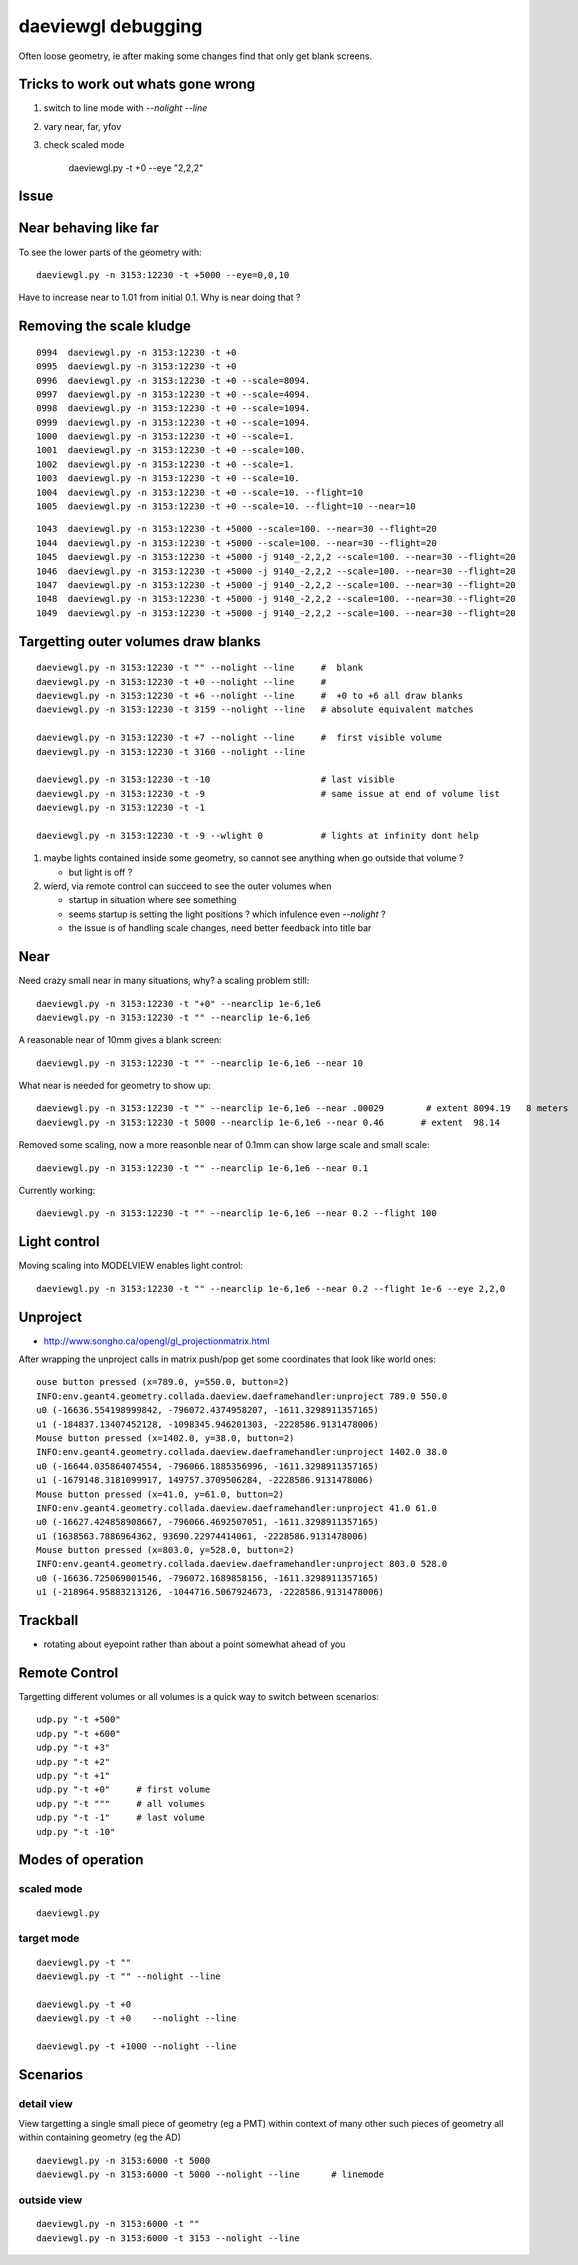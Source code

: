 daeviewgl debugging
====================

Often loose geometry, ie after making some changes 
find that only get blank screens.  

Tricks to work out whats gone wrong
------------------------------------

#. switch to line mode with `--nolight --line`
#. vary near, far, yfov
#. check scaled mode

    daeviewgl.py -t +0 --eye "2,2,2"


Issue
------

Near behaving like far
-----------------------

To see the lower parts of the geometry with::

   daeviewgl.py -n 3153:12230 -t +5000 --eye=0,0,10 

Have to increase near to 1.01 from initial 0.1.  Why is near doing that ?



Removing the scale kludge
---------------------------

::

     0994  daeviewgl.py -n 3153:12230 -t +0
     0995  daeviewgl.py -n 3153:12230 -t +0
     0996  daeviewgl.py -n 3153:12230 -t +0 --scale=8094.
     0997  daeviewgl.py -n 3153:12230 -t +0 --scale=4094.
     0998  daeviewgl.py -n 3153:12230 -t +0 --scale=1094.
     0999  daeviewgl.py -n 3153:12230 -t +0 --scale=1094.
     1000  daeviewgl.py -n 3153:12230 -t +0 --scale=1.
     1001  daeviewgl.py -n 3153:12230 -t +0 --scale=100.
     1002  daeviewgl.py -n 3153:12230 -t +0 --scale=1.
     1003  daeviewgl.py -n 3153:12230 -t +0 --scale=10.
     1004  daeviewgl.py -n 3153:12230 -t +0 --scale=10. --flight=10
     1005  daeviewgl.py -n 3153:12230 -t +0 --scale=10. --flight=10 --near=10

::

     1043  daeviewgl.py -n 3153:12230 -t +5000 --scale=100. --near=30 --flight=20 
     1044  daeviewgl.py -n 3153:12230 -t +5000 --scale=100. --near=30 --flight=20 
     1045  daeviewgl.py -n 3153:12230 -t +5000 -j 9140_-2,2,2 --scale=100. --near=30 --flight=20 
     1046  daeviewgl.py -n 3153:12230 -t +5000 -j 9140_-2,2,2 --scale=100. --near=30 --flight=20 
     1047  daeviewgl.py -n 3153:12230 -t +5000 -j 9140_-2,2,2 --scale=100. --near=30 --flight=20 
     1048  daeviewgl.py -n 3153:12230 -t +5000 -j 9140_-2,2,2 --scale=100. --near=30 --flight=20 
     1049  daeviewgl.py -n 3153:12230 -t +5000 -j 9140_-2,2,2 --scale=100. --near=30 --flight=20 




Targetting outer volumes draw blanks
--------------------------------------

::

    daeviewgl.py -n 3153:12230 -t "" --nolight --line     #  blank
    daeviewgl.py -n 3153:12230 -t +0 --nolight --line     # 
    daeviewgl.py -n 3153:12230 -t +6 --nolight --line     #  +0 to +6 all draw blanks
    daeviewgl.py -n 3153:12230 -t 3159 --nolight --line   # absolute equivalent matches

    daeviewgl.py -n 3153:12230 -t +7 --nolight --line     #  first visible volume 
    daeviewgl.py -n 3153:12230 -t 3160 --nolight --line      

    daeviewgl.py -n 3153:12230 -t -10                     # last visible
    daeviewgl.py -n 3153:12230 -t -9                      # same issue at end of volume list 
    daeviewgl.py -n 3153:12230 -t -1       

    daeviewgl.py -n 3153:12230 -t -9 --wlight 0           # lights at infinity dont help 


#. maybe lights contained inside some geometry, so cannot see anything when go outside that volume ? 

   * but light is off ?

#. wierd, via remote control can succeed to see the outer volumes when 

   * startup in situation where see something
   * seems startup is setting the light positions ? which infulence even `--nolight` ?
   * the issue is of handling scale changes, need better feedback into title bar 


Near
-----

Need crazy small near in many situations, why? a scaling problem still::

    daeviewgl.py -n 3153:12230 -t "+0" --nearclip 1e-6,1e6
    daeviewgl.py -n 3153:12230 -t "" --nearclip 1e-6,1e6


A reasonable near of 10mm gives a blank screen::

    daeviewgl.py -n 3153:12230 -t "" --nearclip 1e-6,1e6 --near 10

What near is needed for geometry to show up::

    daeviewgl.py -n 3153:12230 -t "" --nearclip 1e-6,1e6 --near .00029        # extent 8094.19   8 meters
    daeviewgl.py -n 3153:12230 -t 5000 --nearclip 1e-6,1e6 --near 0.46       # extent  98.14  


Removed some scaling, now a more reasonble near of 0.1mm can show large scale and small scale::

    daeviewgl.py -n 3153:12230 -t "" --nearclip 1e-6,1e6 --near 0.1


Currently working::

   daeviewgl.py -n 3153:12230 -t "" --nearclip 1e-6,1e6 --near 0.2 --flight 100


Light control
-------------

Moving scaling into MODELVIEW enables light control::

    daeviewgl.py -n 3153:12230 -t "" --nearclip 1e-6,1e6 --near 0.2 --flight 1e-6 --eye 2,2,0


Unproject
----------

* http://www.songho.ca/opengl/gl_projectionmatrix.html

After wrapping the unproject calls in matrix push/pop get some coordinates
that look like world ones::

    ouse button pressed (x=789.0, y=550.0, button=2)
    INFO:env.geant4.geometry.collada.daeview.daeframehandler:unproject 789.0 550.0 
    u0 (-16636.554198999842, -796072.4374958207, -1611.3298911357165) 
    u1 (-184837.13407452128, -1098345.946201303, -2228586.9131478006) 
    Mouse button pressed (x=1402.0, y=38.0, button=2)
    INFO:env.geant4.geometry.collada.daeview.daeframehandler:unproject 1402.0 38.0 
    u0 (-16644.035864074554, -796066.1885356996, -1611.3298911357165) 
    u1 (-1679148.3181099917, 149757.3709506284, -2228586.9131478006) 
    Mouse button pressed (x=41.0, y=61.0, button=2)
    INFO:env.geant4.geometry.collada.daeview.daeframehandler:unproject 41.0 61.0 
    u0 (-16627.424858908667, -796066.4692507051, -1611.3298911357165) 
    u1 (1638563.7886964362, 93690.22974414061, -2228586.9131478006) 
    Mouse button pressed (x=803.0, y=528.0, button=2)
    INFO:env.geant4.geometry.collada.daeview.daeframehandler:unproject 803.0 528.0 
    u0 (-16636.725069001546, -796072.1689858156, -1611.3298911357165) 
    u1 (-218964.95883213126, -1044716.5067924673, -2228586.9131478006) 





Trackball
------------

* rotating about eyepoint rather than about a point somewhat ahead of you 


Remote Control
---------------

Targetting different volumes or all volumes is a quick way 
to switch between scenarios::

    udp.py "-t +500"
    udp.py "-t +600"
    udp.py "-t +3"
    udp.py "-t +2"
    udp.py "-t +1"
    udp.py "-t +0"     # first volume
    udp.py "-t """     # all volumes
    udp.py "-t -1"     # last volume
    udp.py "-t -10"


Modes of operation
------------------

scaled mode
~~~~~~~~~~~~~

::

    daeviewgl.py


target mode
~~~~~~~~~~~~

::

    daeviewgl.py -t "" 
    daeviewgl.py -t "" --nolight --line

    daeviewgl.py -t +0
    daeviewgl.py -t +0    --nolight --line

    daeviewgl.py -t +1000 --nolight --line   
 


Scenarios
----------

detail view
~~~~~~~~~~~~

View targetting a single small piece of geometry (eg a PMT) within context 
of many other such pieces of geometry all within containing geometry (eg the AD) 

::

    daeviewgl.py -n 3153:6000 -t 5000
    daeviewgl.py -n 3153:6000 -t 5000 --nolight --line      # linemode

outside view
~~~~~~~~~~~~~~

::

    daeviewgl.py -n 3153:6000 -t ""
    daeviewgl.py -n 3153:6000 -t 3153 --nolight --line  





